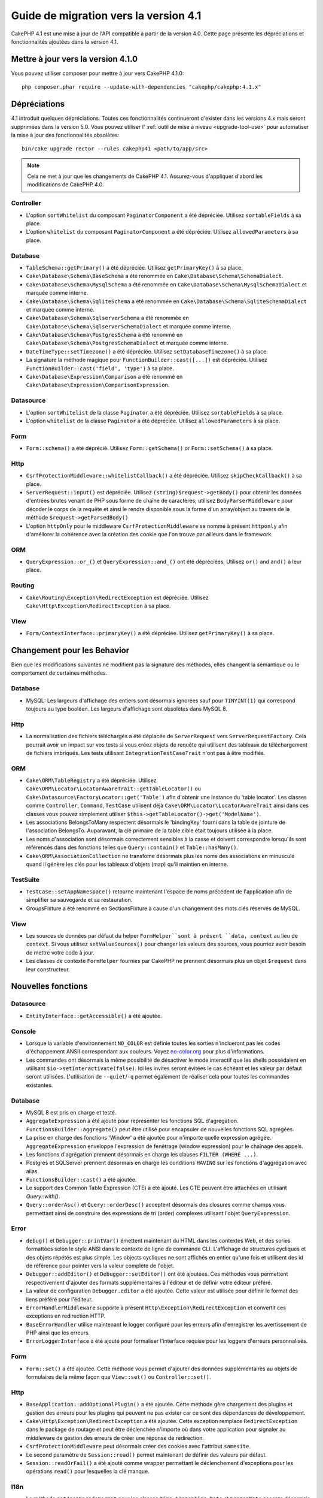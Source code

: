 Guide de migration vers la version 4.1
######################################

CakePHP 4.1 est une mise à jour de l'API compatible à partir de la version 4.0. Cette page présente les
dépréciations et fonctionnalités ajoutées dans la version 4.1.

Mettre à jour vers la version 4.1.0
===================================

Vous pouvez utiliser composer pour mettre à jour vers CakePHP 4.1.0::

    php composer.phar require --update-with-dependencies "cakephp/cakephp:4.1.x"

Dépréciations
=============

4.1 introduit quelques dépréciations. Toutes ces fonctionnalités continueront d'exister dans les versions 4.x
mais seront supprimées dans la version 5.0. Vous pouvez utiliser l'
:ref:`outil de mise à niveau <upgrade-tool-use>` pour automatiser la mise à jour des fonctionnalités obsolètes::

    bin/cake upgrade rector --rules cakephp41 <path/to/app/src>

.. note::
    Cela ne met à jour que les changements de CakePHP 4.1. Assurez-vous d'appliquer d'abord les modifications
    de CakePHP 4.0.

Controller
----------

* L'option ``sortWhitelist`` du composant ``PaginatorComponent`` a été dépréciée.
  Utilisez ``sortableFields`` à sa place.
* L'option ``whitelist`` du composant  ``PaginatorComponent`` a été dépréciée.
  Utilisez ``allowedParameters`` à sa place.

Database
--------

* ``TableSchema::getPrimary()`` a été dépréciée. Utilisez ``getPrimaryKey()`` à sa place.
* ``Cake\Database\Schema\BaseSchema`` a été renommée en
  ``Cake\Database\Schema\SchemaDialect``.
* ``Cake\Database\Schema\MysqlSchema`` a été renommée en
  ``Cake\Database\Schema\MysqlSchemaDialect`` et marquée comme interne.
* ``Cake\Database\Schema\SqliteSchema`` a été renommée en
  ``Cake\Database\Schema\SqliteSchemaDialect`` et marquée comme interne.
* ``Cake\Database\Schema\SqlserverSchema`` a été renommée en
  ``Cake\Database\Schema\SqlserverSchemaDialect`` et marquée comme interne.
* ``Cake\Database\Schema\PostgresSchema`` a été renommé en
  ``Cake\Database\Schema\PostgresSchemaDialect`` et marquée comme interne.
* ``DateTimeType::setTimezone()`` a été dépréciée. Utilisez ``setDatabaseTimezone()`` à sa place.
* La signature la méthode magique pour ``FunctionBuilder::cast([...])`` est dépréciée.
  Utilisez ``FunctionBuilder::cast('field', 'type')`` à sa place.
* ``Cake\Database\Expression\Comparison`` a été renommé en ``Cake\Database\Expression\ComparisonExpression``.

Datasource
----------

* L'option ``sortWhitelist`` de la classe ``Paginator`` a été dépréciée.
  Utilisez ``sortableFields`` à sa place.
* L'option ``whitelist`` de la classe ``Paginator`` a été dépréciée.
  Utilisez ``allowedParameters`` à sa place.


Form
----

* ``Form::schema()`` a été déprécié. Utilisez ``Form::getSchema()`` or
  ``Form::setSchema()`` à sa place.

Http
----

* ``CsrfProtectionMiddleware::whitelistCallback()`` a été dépréciée. Utilisez
  ``skipCheckCallback()`` à sa place.
* ``ServerRequest::input()`` est dépréciée. Utilisez ``(string)$request->getBody()``
  pour obtenir les données d'entrées brutes venant de PHP sous forme de chaîne de caractères;
  utilisez ``BodyParserMiddleware`` pour décoder le corps de la requête et ainsi le rendre
  disponible sous la forme d'un array/object au travers de la méthode ``$request->getParsedBody()``
* L'option ``httpOnly`` pour le middleware ``CsrfProtectionMiddleware`` se nomme à présent ``httponly``
  afin d'améliorer la cohérence avec la création des cookie que l'on trouve par ailleurs dans le framework.

ORM
---

* ``QueryExpression::or_()`` et ``QueryExpression::and_()`` ont été dépréciées.
  Utilisez ``or()`` and ``and()`` à leur place.

Routing
-------

* ``Cake\Routing\Exception\RedirectException`` est dépréciée. Utilisez
  ``Cake\Http\Exception\RedirectException`` à sa place.

View
----

* ``Form/ContextInterface::primaryKey()`` a été dépréciée. Utilisez ``getPrimaryKey()``
  à sa place.


Changement pour les Behavior
============================

Bien que les modifications suivantes ne modifient pas la signature des méthodes, elles changent la sémantique ou
le comportement de certaines méthodes.

Database
--------

* MySQL: Les largeurs d'affichage des entiers sont désormais ignorées sauf pour ``TINYINT(1)`` qui
  correspond toujours au type booléen. Les largeurs d'affichage sont obsolètes dans MySQL 8.

Http
----

* La normalisation des fichiers téléchargés a été déplacée de ``ServerRequest`` vers
  ``ServerRequestFactory``. Cela pourrait avoir un impact sur vos tests si vous créez
  objets de requête qui utilisent des tableaux de téléchargement de fichiers imbriqués.
  Les tests utilisant ``IntegrationTestCaseTrait`` n'ont pas à être modifiés.

ORM
---

* ``Cake\ORM\TableRegistry`` a été dépréciée. Utilisez ``Cake\ORM\Locator\LocatorAwareTrait::getTableLocator()``
  ou ``Cake\Datasource\FactoryLocator::get('Table')`` afin d'obtenir une instance du 'table locator'.
  Les classes comme ``Controller``, ``Command``, ``TestCase`` utilisent déjà ``Cake\ORM\Locator\LocatorAwareTrait``
  ainsi dans ces classes vous pouvez simplement utiliser ``$this->getTableLocator()->get('ModelName')``.
* Les associations BelongsToMany respectent désormais le 'bindingKey' fourni dans la table de jointure de l'association
  BelongsTo.
  Auparavant, la clé primaire de la table cible était toujours utilisée à la place.
* Les noms d'association sont désormais correctement sensibles à la casse et doivent correspondre lorsqu'ils sont
  référencés dans des fonctions telles que ``Query::contain()``
  et ``Table::hasMany()``.
* ``Cake\ORM\AssociationCollection`` ne transfome désormais plus les noms des associations en minuscule quand il
  génère les clés pour les tableaux d'objets (map) qu'il maintien en interne.

TestSuite
---------

* ``TestCase::setAppNamespace()`` retourne maintenant l'espace de noms précédent de l'application afin
  de simplifier sa sauvegarde et sa restauration.
* GroupsFixture a été renommé en SectionsFixture à cause d'un changement des mots clés réservés de MySQL.

View
----

* Les sources de données par défaut du helper ``FormHelper``sont à présent ``data, context``
  au lieu de ``context``. Si vous utilisez ``setValueSources()`` pour changer les valeurs des
  sources, vous pourriez avoir besoin de mettre votre code à jour.
* Les classes de contexte ``FormHelper`` fournies par CakePHP ne prennent désormais plus
  un objet ``$request`` dans leur constructeur.


Nouvelles fonctions
===================

Datasource
----------

* ``EntityInterface::getAccessible()`` a été ajoutée.

Console
-------

* Lorsque la variable d'environnement ``NO_COLOR`` est définie toutes les sorties n'inclueront
  pas les codes d'échappement ANSII correspondant aux couleurs. Voyez `no-color.org <https://no-color.org/>`__
  pour plus d'informations.
* Les commandes ont désormais la même possibilité de désactiver le mode interactif que les shells possédaient
  en utilisant ``$io->setInteractivate(false)``.
  Ici les invites seront évitées le cas échéant et les valeur par défaut seront utilisées.
  L'utilisation de ``--quiet``/``-q`` permet également de réaliser cela pour toutes les commandes existantes.

Database
--------

* MySQL 8 est pris en charge et testé.
* ``AggregateExpression`` a été ajouté pour représenter les fonctions SQL d'agrégation.
  ``FunctionsBuilder::aggregate()`` peut être utilisé pour encapsuler de nouvelles fonctions SQL agrégées.
* La prise en charge des fonctions 'Window' a été ajoutée pour n'importe quelle expression agrégée.
  ``AggregateExpression`` enveloppe l'expression de fenêtrage (window expression)
  pour le chaînage des appels.
* Les fonctions d'agrégation prennent désormais en charge les clauses ``FILTER (WHERE ...)``.
* Postgres et SQLServer prennent désormais en charge les conditions ``HAVING`` sur les fonctions
  d'aggrégation avec alias.
* ``FunctionsBuilder::cast()`` a été ajoutée.
* Le support des Common Table Expression (CTE) a été ajouté. Les CTE peuvent être attachées
  en utilisant `Query::with()`.
* ``Query::orderAsc()`` et ``Query::orderDesc()`` acceptent désormais des closures comme champs
  vous permettant ainsi de construire des expressions de tri (order) complexes utilisant l'objet
  ``QueryExpression``.

Error
-----

* ``debug()`` et ``Debugger::printVar()`` émettent maintenant du HTML dans les contextes Web,
  et des sories formattées selon le style ANSI dans le contexte de ligne de commande CLI.
  L'affichage de structures cycliques et des objets répétés est plus simple.
  Les objects cycliques ne sont affichés en entier qu'une fois et utilisent des id de référence pour
  pointer vers la valeur complète de l'objet.
* ``Debugger::addEditor()`` et ``Debugger::setEditor()`` ont été ajoutées. Ces méthodes vous permettent
  respectivement d'ajouter des formats supplémentaires à l'éditeur et de définir votre éditeur préféré.
* La valeur de configuration ``Debugger.editor`` a été ajoutée. Cette valeur est utilisée pour définir
  le format des liens préféré pour l'éditeur.
* ``ErrorHandlerMiddleware`` supporte à présent
  ``Http\Exception\RedirectException`` et convertit ces exceptions en redirection HTTP.
* ``BaseErrorHandler`` utilise maintenant le logger configuré pour les erreurs afin d'enregistrer les
  avertissement de PHP ainsi que les erreurs.
* ``ErrorLoggerInterface`` a été ajouté pour formaliser l'interface requise pour les loggers d'erreurs
  personnalisés.


Form
----

* ``Form::set()`` a été ajoutée. Cette méthode vous permet d'ajouter des données supplémentaires au
  objets de formulaires de la même façon que ``View::set()`` ou ``Controller::set()``.

Http
----

* ``BaseApplication::addOptionalPlugin()`` a été ajoutée. Cette méthode gère
  chargement des plugins et gestion des erreurs pour les plugins qui peuvent ne pas exister car
  ce sont des dépendances de développement.
* ``Cake\Http\Exception\RedirectException`` a été ajoutée. Cette exception remplace
  ``RedirectException`` dans le package de routage et peut être déclenchée n'importe où dans
  votre application pour signaler au middleware de gestion des erreurs de créer
  une réponse de redirection.
* ``CsrfProtectionMiddleware`` peut désormais créer des cookies avec l'attribut ``samesite``.
* Le second paramètre de ``Session::read()`` permet maintenant de définir des valeurs par défaut.
* ``Session::readOrFail()`` a été ajouté comme wrapper permettant le déclenchement d'exceptions
  pour les opérations ``read()`` pour lesquelles la clé manque.

I18n
----

* La méthode ``setJsonEncodeFormat`` pour les classes  ``Time``, ``FrozenTime``, ``Date`` et
  ``FrozenDate`` accepte désormais une fonction de rappel (callable) qui peut être utilisée
  pour retourner une chaîne de caractères personnalisée.
* Le parsing indulgent (Lenient) pour ``parseDateTime()`` et ``parseDate()`` peut être désactivé
  en utilisant ``disableLenientParsing()``. Par défaut il est activé - idem pour IntlDateFormatter.

Log
---

* Les messages de Log peuvent désormais contenir des placeholders du type ``{foo}``. Ces placeholders
  seront remplacés par les valeurs du paramètre ``$context`` le cas échant.

ORM
---

* L'ORM déclenche maintenant un événement ``Model.afterMarshal`` après
  que chaque entité ait été marshalée à partir des données de la requête.
* Vous pouvez utiliser l'option ``locale`` du finder option pour modifier la locale
  d'une recherche pour une table qui a le comportement ``TranslateBehavior``.
* ``Query::clearResult()`` a été ajoutée. Cette méthode vous permet de supprimer le résultat
  d'une requête afin que vous puissiez la réexécuter.
* ``Table::delete()`` abandonnera désormais une opération de suppression et retournera false si une
  association dépendante ne parvient pas à être supprimée pendant les opérations de cascadeCallback.
* ``Table::saveMany()`` déclenchera maintenant l'événement ``Model.afterSaveCommit`` sur les entités qui
  sont enregistrées.

Routing
-------
* Une fonction pratique  ``urlArray()`` a été introduite pour générer rapidement des tableaux d'URL
  à partir d'une chaîne de chemin de route..

TestSuite
---------

* ``FixtureManager::unload()`` ne tronque plus les tables à la *fin* d'un test
  tandis que les fixtures sont déchargés. Les tables seront toujours tronquées pendant le chargement
  des fixturage. Vous devriez voir une suite de tests plus rapide car moins d'opérations de troncature
  seront réalisées.
* Les assertions concernant le corps des email incluent désormais le contenu de l'email rendant les tests plus
  faciles à déboguer.
* ``TestCase::addFixture()`` a été ajouté pour permettre la configuration en chaîne des fixtures, ceci est
  également auto-completable dans les IDEs.

View
----

* La méthode ``TextHelper::slug()`` a été ajoutée. Elle délègue le travail à
  ``Cake\Utility\Text::slug()``.
* La nouvelle méthode ``ViewBuilder::addHelper()`` permet de créer des helpers en chaîne.
* Les nouvelles méthodes ``HtmlHelper::linkFromPath()`` et ``UrlHelper::urlFromPath()`` permettent
  de créer des liens et des URLs à partir des chemins de routes et offrent le support de l'IDE
  dans les fichiers de vue.

Utility
-------

* ``Hash::combine()`` accepte maintenant ``null`` pour le paramètre ``$keyPath``.
  Fournir la valeur null produira un tableau de sortie indexé numériquement.
